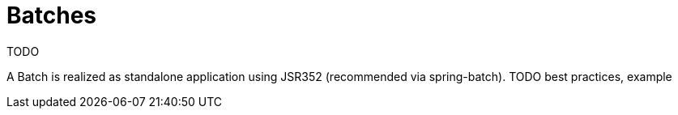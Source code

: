 = Batches

TODO

A Batch is realized as standalone application using JSR352 (recommended via spring-batch).
TODO best practices, example